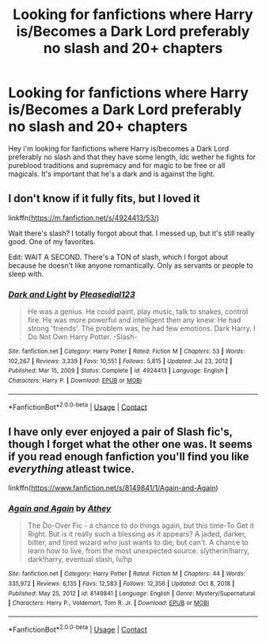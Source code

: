 #+TITLE: Looking for fanfictions where Harry is/Becomes a Dark Lord preferably no slash and 20+ chapters

* Looking for fanfictions where Harry is/Becomes a Dark Lord preferably no slash and 20+ chapters
:PROPERTIES:
:Author: DredgenZhigil
:Score: 2
:DateUnix: 1613779961.0
:DateShort: 2021-Feb-20
:FlairText: Request
:END:
Hey i'm looking for fanfictions where Harry is/becomes a Dark Lord preferably no slash and that they have some length, Idc wether he fights for pureblood traditions and supremacy and for magic to be free or all magicals. It's important that he's a dark and is against the light.


** I don't know if it fully fits, but I loved it

linkffn([[https://m.fanfiction.net/s/4924413/53/]])

Wait there's slash? I totally forgot about that. I messed up, but it's still really good. One of my favorites.

Edit: WAIT A SECOND. There's a TON of slash, which I forgot about because he doesn't like anyone romantically. Only as servants or people to sleep with.
:PROPERTIES:
:Author: Valhern-Aryn
:Score: 1
:DateUnix: 1613884314.0
:DateShort: 2021-Feb-21
:END:

*** [[https://www.fanfiction.net/s/4924413/1/][*/Dark and Light/*]] by [[https://www.fanfiction.net/u/1348553/Pleasedial123][/Pleasedial123/]]

#+begin_quote
  He was a genius. He could paint, play music, talk to snakes, control fire. He was more powerful and intelligent then any knew. He had strong 'friends'. The problem was, he had few emotions. Dark Harry. I Do Not Own Harry Potter. -Slash-
#+end_quote

^{/Site/:} ^{fanfiction.net} ^{*|*} ^{/Category/:} ^{Harry} ^{Potter} ^{*|*} ^{/Rated/:} ^{Fiction} ^{M} ^{*|*} ^{/Chapters/:} ^{53} ^{*|*} ^{/Words/:} ^{102,267} ^{*|*} ^{/Reviews/:} ^{3,339} ^{*|*} ^{/Favs/:} ^{10,551} ^{*|*} ^{/Follows/:} ^{5,815} ^{*|*} ^{/Updated/:} ^{Jul} ^{23,} ^{2012} ^{*|*} ^{/Published/:} ^{Mar} ^{15,} ^{2009} ^{*|*} ^{/Status/:} ^{Complete} ^{*|*} ^{/id/:} ^{4924413} ^{*|*} ^{/Language/:} ^{English} ^{*|*} ^{/Characters/:} ^{Harry} ^{P.} ^{*|*} ^{/Download/:} ^{[[http://www.ff2ebook.com/old/ffn-bot/index.php?id=4924413&source=ff&filetype=epub][EPUB]]} ^{or} ^{[[http://www.ff2ebook.com/old/ffn-bot/index.php?id=4924413&source=ff&filetype=mobi][MOBI]]}

--------------

*FanfictionBot*^{2.0.0-beta} | [[https://github.com/FanfictionBot/reddit-ffn-bot/wiki/Usage][Usage]] | [[https://www.reddit.com/message/compose?to=tusing][Contact]]
:PROPERTIES:
:Author: FanfictionBot
:Score: 1
:DateUnix: 1613884335.0
:DateShort: 2021-Feb-21
:END:


** I have only ever enjoyed a pair of Slash fic's, though I forget what the other one was. It seems if you read enough fanfiction you'll find you like /everything/ atleast twice.

linkffn([[https://www.fanfiction.net/s/8149841/1/Again-and-Again]])
:PROPERTIES:
:Author: Sefera17
:Score: 0
:DateUnix: 1613790337.0
:DateShort: 2021-Feb-20
:END:

*** [[https://www.fanfiction.net/s/8149841/1/][*/Again and Again/*]] by [[https://www.fanfiction.net/u/2328854/Athey][/Athey/]]

#+begin_quote
  The Do-Over Fic - a chance to do things again, but this time-To Get it Right. But is it really such a blessing as it appears? A jaded, darker, bitter, and tired wizard who just wants to die; but can't. A chance to learn how to live, from the most unexpected source. slytherin!harry, dark!harry, eventual slash, lv/hp
#+end_quote

^{/Site/:} ^{fanfiction.net} ^{*|*} ^{/Category/:} ^{Harry} ^{Potter} ^{*|*} ^{/Rated/:} ^{Fiction} ^{M} ^{*|*} ^{/Chapters/:} ^{44} ^{*|*} ^{/Words/:} ^{335,972} ^{*|*} ^{/Reviews/:} ^{6,135} ^{*|*} ^{/Favs/:} ^{12,583} ^{*|*} ^{/Follows/:} ^{12,356} ^{*|*} ^{/Updated/:} ^{Oct} ^{8,} ^{2018} ^{*|*} ^{/Published/:} ^{May} ^{25,} ^{2012} ^{*|*} ^{/id/:} ^{8149841} ^{*|*} ^{/Language/:} ^{English} ^{*|*} ^{/Genre/:} ^{Mystery/Supernatural} ^{*|*} ^{/Characters/:} ^{Harry} ^{P.,} ^{Voldemort,} ^{Tom} ^{R.} ^{Jr.} ^{*|*} ^{/Download/:} ^{[[http://www.ff2ebook.com/old/ffn-bot/index.php?id=8149841&source=ff&filetype=epub][EPUB]]} ^{or} ^{[[http://www.ff2ebook.com/old/ffn-bot/index.php?id=8149841&source=ff&filetype=mobi][MOBI]]}

--------------

*FanfictionBot*^{2.0.0-beta} | [[https://github.com/FanfictionBot/reddit-ffn-bot/wiki/Usage][Usage]] | [[https://www.reddit.com/message/compose?to=tusing][Contact]]
:PROPERTIES:
:Author: FanfictionBot
:Score: 1
:DateUnix: 1613790358.0
:DateShort: 2021-Feb-20
:END:
